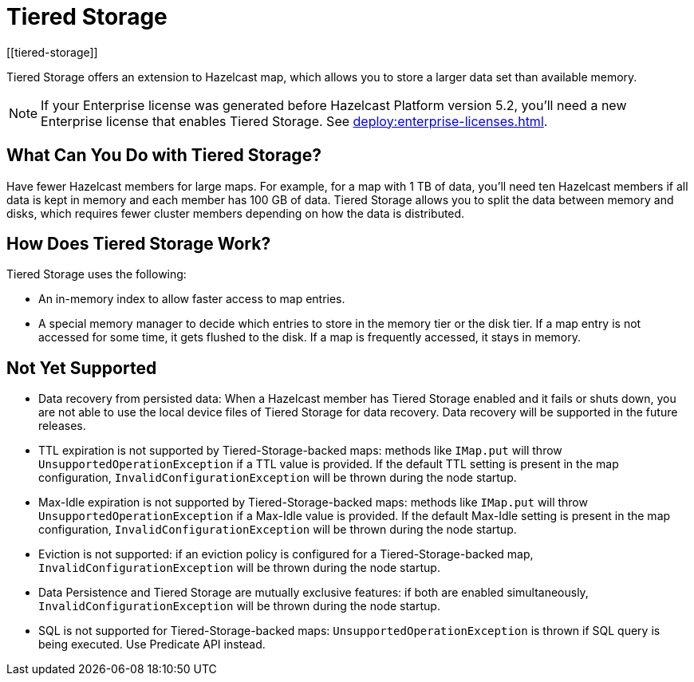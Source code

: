 = Tiered Storage
:description: Tiered Storage offers an extension to Hazelcast map, which allows you to store a larger data set than available memory.
:page-aliases: ROOT:tiered-storage.adoc[]
:page-beta: true
:page-enterprise: true
[[tiered-storage]]

{description}

NOTE: If your Enterprise license was generated before Hazelcast Platform version 5.2, you'll need a new Enterprise license that enables Tiered Storage. See xref:deploy:enterprise-licenses.adoc[].

== What Can You Do with Tiered Storage?

Have fewer Hazelcast members for large maps. For example, for a map with 1 TB of data, you'll need
ten Hazelcast members if all data is kept in memory and each member has 100 GB of data. Tiered Storage allows you to split the data between memory and disks, which requires fewer cluster members depending on how the data is distributed.


== How Does Tiered Storage Work?

Tiered Storage uses the following:

* An in-memory index to allow faster access to map entries.
* A special memory manager to decide which entries to store in the memory tier or the disk tier. If a map entry is not accessed for some time, it gets flushed to the disk. If a map is frequently accessed, it stays in memory.

== Not Yet Supported

- Data recovery from persisted data: When a Hazelcast member has Tiered Storage enabled and it fails or shuts down, you are not able to use the local device files of Tiered Storage for data recovery. Data recovery will be supported in the future releases.

- TTL expiration is not supported by Tiered-Storage-backed maps: methods like `IMap.put` will throw `UnsupportedOperationException` if a TTL value is provided. If the default TTL setting is present in the map configuration, `InvalidConfigurationException` will be thrown during the node startup.

- Max-Idle expiration is not supported by Tiered-Storage-backed maps: methods like `IMap.put` will throw `UnsupportedOperationException` if a Max-Idle value is provided. If the default Max-Idle setting is present in the map configuration, `InvalidConfigurationException` will be thrown during the node startup.

- Eviction is not supported: if an eviction policy is configured for a Tiered-Storage-backed map, `InvalidConfigurationException` will be thrown during the node startup.

- Data Persistence and Tiered Storage are mutually exclusive features: if both are enabled simultaneously, `InvalidConfigurationException` will be thrown during the node startup.

- SQL is not supported for Tiered-Storage-backed maps: `UnsupportedOperationException` is thrown if SQL query is being executed. Use Predicate API instead.
